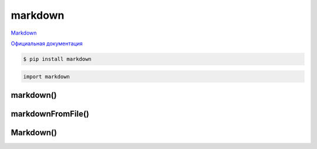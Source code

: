 .. py:module:: markdown

markdown
========

Markdown_

`Официальная документация`_

.. code-block:: sh

    $ pip install markdown


.. code-block:: py
    
    import markdown


markdown()
----------

.. py:function:: markdown(text, **kwargs)

    Преобразует текст

    * extensions - список, расширения

    * extensions_config - словарь, конфигурирование расширений 

    * output_format - строка, формат возвразаемых данных

        * xhtml - по умолчанию
        * html5

    * tab_length - размер табуляции, по умолчанию 4

    .. code-block:: py

        markdown.markdown('# hello world')
        # <h1>hello world</h1>


markdownFromFile()
------------------

.. py:function:: markdownFromFile(**kwargs)

    Работает аналогично, как и :py:meth:`markdown.markdown()`, только данные берет из файла

    * input - обязательный, источник

        * путь к файлу
        * файло подобный объект
        * None, чтение из stdin

    * output - выходной объект

        * путь к файлу
        * файло подобный объект
        * None, чтение из stdin

    * encoding - кодировка, по умолчанию utf-8


Markdown()
----------

.. py:class:: Markdown()

    .. code-block:: py

        md = Markdown()

    .. py:method:: convert(source)

        Преобразует текст

        .. code-block:: py

            html = md.convert(text)

    .. py:method:: convertFile(**kwargs)

    .. py:method:: reset()

.. _Markdown: https://daringfireball.net/projects/markdown/
.. _Официальная документация: https://python-markdown.github.io/